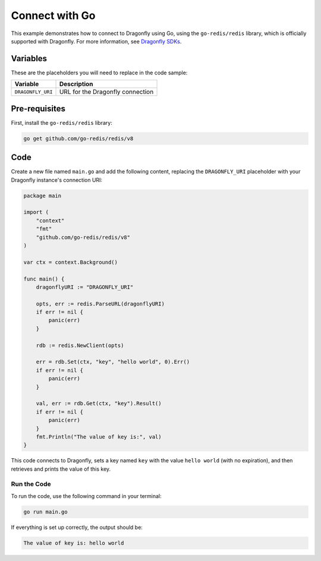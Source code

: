 Connect with Go
================

This example demonstrates how to connect to Dragonfly using Go, using the ``go-redis/redis`` library, which is officially supported with Dragonfly. For more information, see `Dragonfly SDKs <https://www.dragonflydb.io/docs/development/sdks>`_.

Variables
----------

These are the placeholders you will need to replace in the code sample:

==================      =============================================================
Variable                Description
==================      =============================================================
``DRAGONFLY_URI``       URL for the Dragonfly connection
==================      =============================================================

Pre-requisites
---------------

First, install the ``go-redis/redis`` library:

.. code::

    go get github.com/go-redis/redis/v8

Code
-------
Create a new file named ``main.go`` and add the following content, replacing the ``DRAGONFLY_URI`` placeholder with your Dragonfly instance's connection URI:

.. code:: go

    package main

    import (
        "context"
        "fmt"
        "github.com/go-redis/redis/v8"
    )

    var ctx = context.Background()

    func main() {
        dragonflyURI := "DRAGONFLY_URI"

        opts, err := redis.ParseURL(dragonflyURI)
        if err != nil {
            panic(err)
        }

        rdb := redis.NewClient(opts)

        err = rdb.Set(ctx, "key", "hello world", 0).Err()
        if err != nil {
            panic(err)
        }

        val, err := rdb.Get(ctx, "key").Result()
        if err != nil {
            panic(err)
        }
        fmt.Println("The value of key is:", val)
    }

This code connects to Dragonfly, sets a key named ``key`` with the value ``hello world`` (with no expiration), and then retrieves and prints the value of this key.

Run the Code
'''''''''''''

To run the code, use the following command in your terminal:

.. code::

    go run main.go

If everything is set up correctly, the output should be:

.. code::

    The value of key is: hello world
